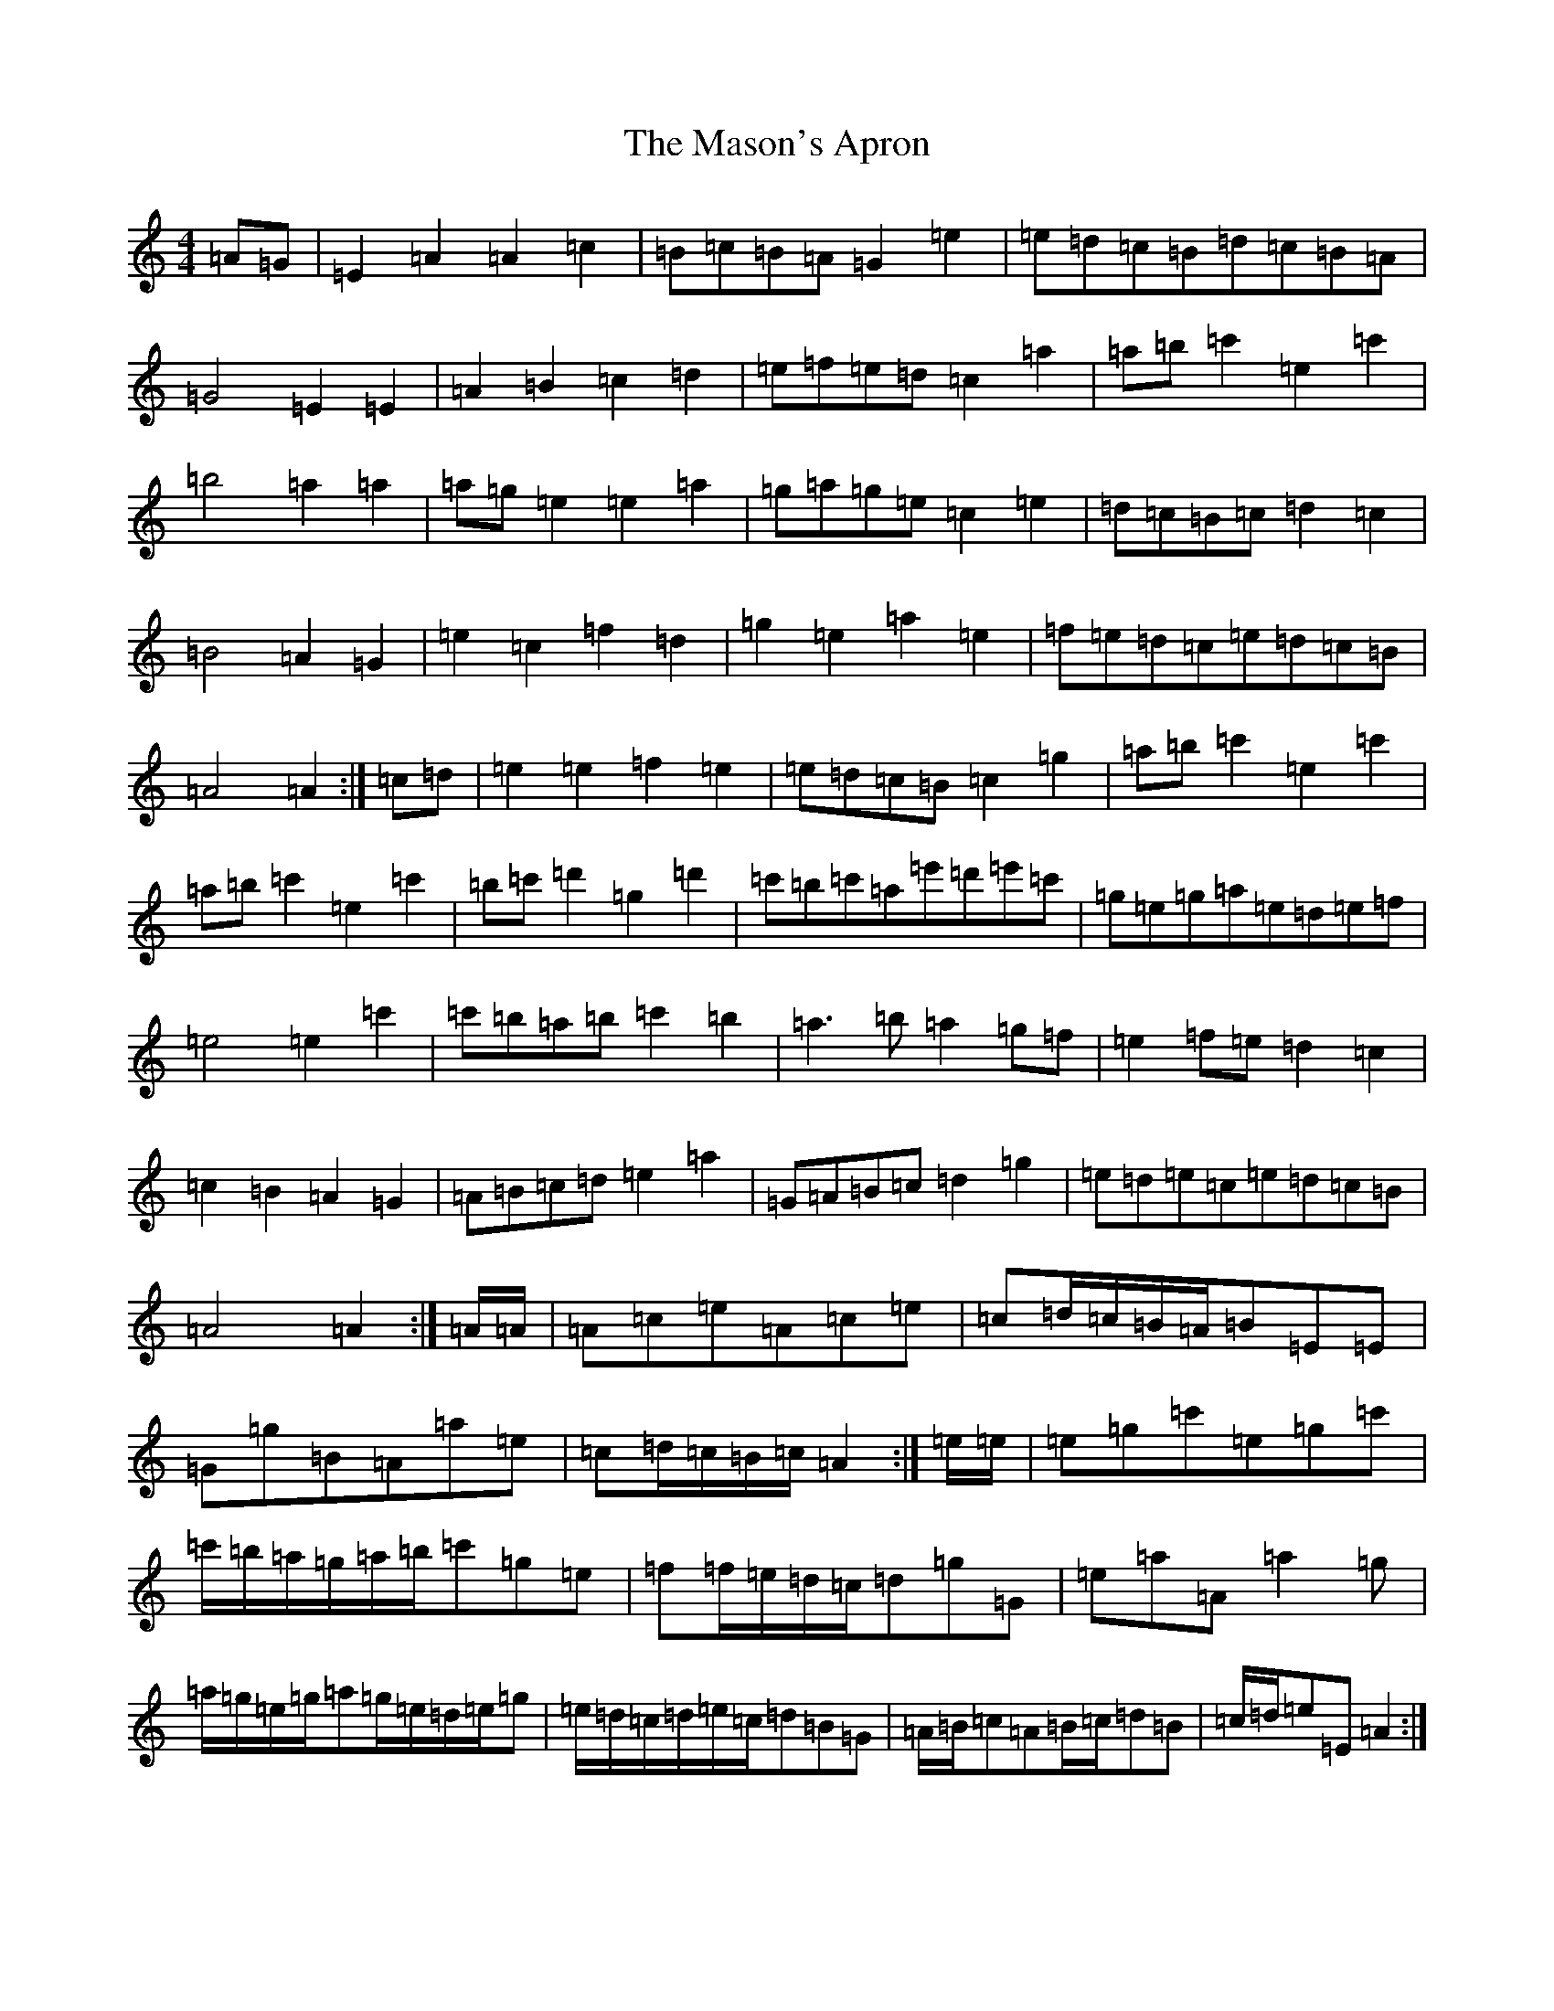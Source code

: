 X: 14918
T: Mason's Apron, The
S: https://thesession.org/tunes/74#setting12549
Z: A Major
R: reel
M: 4/4
L: 1/8
K: C Major
=A=G|=E2=A2=A2=c2|=B=c=B=A=G2=e2|=e=d=c=B=d=c=B=A|=G4=E2=E2|=A2=B2=c2=d2|=e=f=e=d=c2=a2|=a=b=c'2=e2=c'2|=b4=a2=a2|=a=g=e2=e2=a2|=g=a=g=e=c2=e2|=d=c=B=c=d2=c2|=B4=A2=G2|=e2=c2=f2=d2|=g2=e2=a2=e2|=f=e=d=c=e=d=c=B|=A4=A2:|=c=d|=e2=e2=f2=e2|=e=d=c=B=c2=g2|=a=b=c'2=e2=c'2|=a=b=c'2=e2=c'2|=b=c'=d'2=g2=d'2|=c'=b=c'=a=e'=d'=e'=c'|=g=e=g=a=e=d=e=f|=e4=e2=c'2|=c'=b=a=b=c'2=b2|=a3=b=a2=g=f|=e2=f=e=d2=c2|=c2=B2=A2=G2|=A=B=c=d=e2=a2|=G=A=B=c=d2=g2|=e=d=e=c=e=d=c=B|=A4=A2:|=A/2=A/2|=A=c=e=A=c=e|=c=d/2=c/2=B/2=A/2=B=E=E|=G=g=B=A=a=e|=c=d/2=c/2=B/2=c/2=A2:|=e/2=e/2|=e=g=c'=e=g=c'|=c'/2=b/2=a/2=g/2=a/2=b/2=c'=g=e|=f=f/2=e/2=d/2=c/2=d=g=G|=e=a=A=a2=g|=a/2=g/2=e/2=g/2=a=g/2=e/2=d/2=e/2=g|=e/2=d/2=c/2=d/2=e/2=c/2=d=B=G|=A/2=B/2=c=A=B/2=c/2=d=B|=c/2=d/2=e=E=A2:|